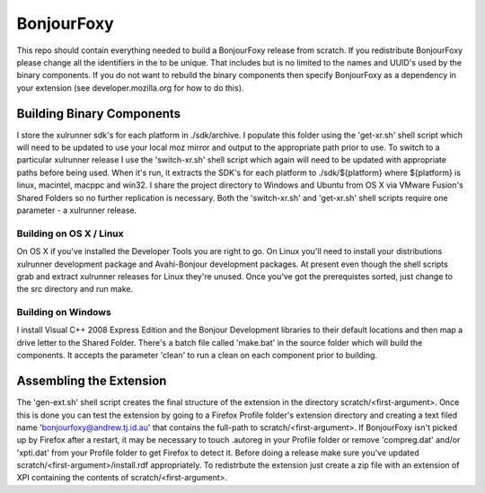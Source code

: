 BonjourFoxy
===========

This repo should contain everything needed to build a BonjourFoxy release from scratch. If you 
redistribute BonjourFoxy please change all the identifiers in the to be unique. That includes but is 
no limited to the names and UUID's used by the binary components. If you do not want to rebuild the 
binary components then specify BonjourFoxy as a dependency in your extension (see 
developer.mozilla.org for how to do this). 

Building Binary Components
--------------------------

I store the xulrunner sdk's for each platform in ./sdk/archive. I populate this folder using the 
'get-xr.sh' shell script which will need to be updated to use your local moz mirror and output to 
the appropriate path prior to use. To switch to a particular xulrunner release I use the 
'switch-xr.sh' shell script which again will need to be updated with appropriate paths before being 
used. When it's run, it extracts the SDK's for each platform to ./sdk/${platform} where ${platform} 
is linux, macintel, macppc and win32. I share the project directory to Windows and Ubuntu from OS X 
via VMware Fusion's Shared Folders so no further replication is necessary. Both the 'switch-xr.sh' 
and 'get-xr.sh' shell scripts require one parameter - a xulrunner release.

Building on OS X / Linux
~~~~~~~~~~~~~~~~~~~~~~~~

On OS X if you've installed the Developer Tools you are right to go. On Linux you'll need to install 
your distributions xulrunner development package and Avahi-Bonjour development packages. At present 
even though the shell scripts grab and extract xulrunner releases for Linux they're unused. Once 
you've got the prerequistes sorted, just change to the src directory and run make.

Building on Windows
~~~~~~~~~~~~~~~~~~~

I install Visual C++ 2008 Express Edition and the Bonjour Development libraries to their default 
locations and then map a drive letter to the Shared Folder. There's a batch file called 'make.bat' 
in the source folder which will build the components. It accepts the parameter 'clean' to run a 
clean on each component prior to building.

Assembling the Extension
------------------------

The 'gen-ext.sh' shell script creates the final structure of the extension in the directory 
scratch/<first-argument>. Once this is done you can test the extension by going to a Firefox Profile 
folder's extension directory and creating a text filed name 'bonjourfoxy@andrew.tj.id.au' that 
contains the full-path to scratch/<first-argument>. If BonjourFoxy isn't picked up by Firefox after 
a restart, it may be necessary to touch .autoreg in your Profile folder or remove 'compreg.dat' 
and/or 'xpti.dat' from your Profile folder to get Firefox to detect it. Before doing a release make 
sure you've updated scratch/<first-argument>/install.rdf appropriately. To redistrbute the extension
just create a zip file with an extension of XPI containing the contents of scratch/<first-argument>.

